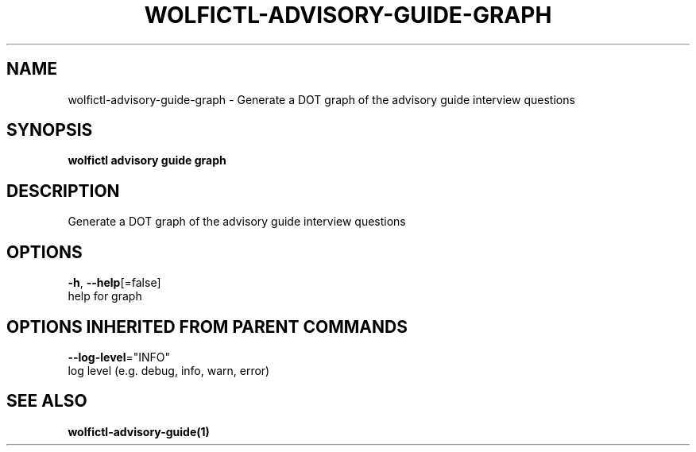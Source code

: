 .TH "WOLFICTL\-ADVISORY\-GUIDE\-GRAPH" "1" "" "Auto generated by spf13/cobra" "" 
.nh
.ad l


.SH NAME
.PP
wolfictl\-advisory\-guide\-graph \- Generate a DOT graph of the advisory guide interview questions


.SH SYNOPSIS
.PP
\fBwolfictl advisory guide graph\fP


.SH DESCRIPTION
.PP
Generate a DOT graph of the advisory guide interview questions


.SH OPTIONS
.PP
\fB\-h\fP, \fB\-\-help\fP[=false]
    help for graph


.SH OPTIONS INHERITED FROM PARENT COMMANDS
.PP
\fB\-\-log\-level\fP="INFO"
    log level (e.g. debug, info, warn, error)


.SH SEE ALSO
.PP
\fBwolfictl\-advisory\-guide(1)\fP

